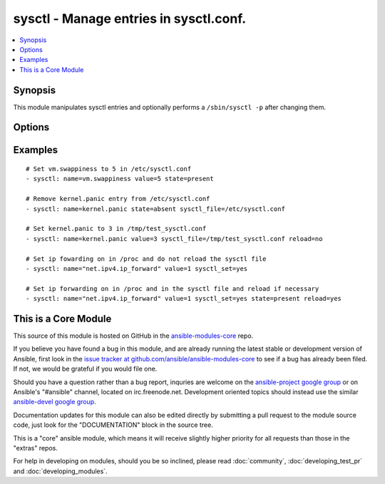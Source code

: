 .. _sysctl:


sysctl - Manage entries in sysctl.conf.
+++++++++++++++++++++++++++++++++++++++

.. contents::
   :local:
   :depth: 1



Synopsis
--------

.. versionadded:: 1.0

This module manipulates sysctl entries and optionally performs a ``/sbin/sysctl -p`` after changing them.

Options
-------

.. raw:: html

    <table border=1 cellpadding=4>
    <tr>
    <th class="head">parameter</th>
    <th class="head">required</th>
    <th class="head">default</th>
    <th class="head">choices</th>
    <th class="head">comments</th>
    </tr>
            <tr>
    <td>ignoreerrors</td>
    <td>no</td>
    <td></td>
        <td><ul><li>yes</li><li>no</li></ul></td>
        <td>Use this option to ignore errors about unknown keys.</td>
    </tr>
            <tr>
    <td>name</td>
    <td>yes</td>
    <td></td>
        <td><ul></ul></td>
        <td>The dot-separated path (aka <em>key</em>) specifying the sysctl variable.</td>
    </tr>
            <tr>
    <td>reload</td>
    <td>no</td>
    <td>yes</td>
        <td><ul><li>yes</li><li>no</li></ul></td>
        <td>If <code>yes</code>, performs a <em>/sbin/sysctl -p</em> if the <code>sysctl_file</code> is updated. If <code>no</code>, does not reload <em>sysctl</em> even if the <code>sysctl_file</code> is updated.</td>
    </tr>
            <tr>
    <td>state</td>
    <td>no</td>
    <td>present</td>
        <td><ul><li>present</li><li>absent</li></ul></td>
        <td>Whether the entry should be present or absent in the sysctl file.</td>
    </tr>
            <tr>
    <td>sysctl_file</td>
    <td>no</td>
    <td>/etc/sysctl.conf</td>
        <td><ul></ul></td>
        <td>Specifies the absolute path to <code>sysctl.conf</code>, if not <code>/etc/sysctl.conf</code>.</td>
    </tr>
            <tr>
    <td>sysctl_set</td>
    <td>no</td>
    <td></td>
        <td><ul><li>yes</li><li>no</li></ul></td>
        <td>Verify token value with the sysctl command and set with -w if necessary (added in Ansible 1.5)</td>
    </tr>
            <tr>
    <td>value</td>
    <td>no</td>
    <td></td>
        <td><ul></ul></td>
        <td>Desired value of the sysctl key.</td>
    </tr>
        </table>


Examples
--------

.. raw:: html

    <br/>


::

    # Set vm.swappiness to 5 in /etc/sysctl.conf
    - sysctl: name=vm.swappiness value=5 state=present
    
    # Remove kernel.panic entry from /etc/sysctl.conf
    - sysctl: name=kernel.panic state=absent sysctl_file=/etc/sysctl.conf
    
    # Set kernel.panic to 3 in /tmp/test_sysctl.conf
    - sysctl: name=kernel.panic value=3 sysctl_file=/tmp/test_sysctl.conf reload=no
    
    # Set ip fowarding on in /proc and do not reload the sysctl file
    - sysctl: name="net.ipv4.ip_forward" value=1 sysctl_set=yes
    
    # Set ip forwarding on in /proc and in the sysctl file and reload if necessary
    - sysctl: name="net.ipv4.ip_forward" value=1 sysctl_set=yes state=present reload=yes



    
This is a Core Module
---------------------

This source of this module is hosted on GitHub in the `ansible-modules-core <http://github.com/ansible/ansible-modules-core>`_ repo.
  
If you believe you have found a bug in this module, and are already running the latest stable or development version of Ansible, first look in the `issue tracker at github.com/ansible/ansible-modules-core <http://github.com/ansible/ansible-modules-core>`_ to see if a bug has already been filed.  If not, we would be grateful if you would file one.

Should you have a question rather than a bug report, inquries are welcome on the `ansible-project google group <https://groups.google.com/forum/#!forum/ansible-project>`_ or on Ansible's "#ansible" channel, located on irc.freenode.net.   Development oriented topics should instead use the similar `ansible-devel google group <https://groups.google.com/forum/#!forum/ansible-project>`_.

Documentation updates for this module can also be edited directly by submitting a pull request to the module source code, just look for the "DOCUMENTATION" block in the source tree.

This is a "core" ansible module, which means it will receive slightly higher priority for all requests than those in the "extras" repos.

    
For help in developing on modules, should you be so inclined, please read :doc:`community`, :doc:`developing_test_pr` and :doc:`developing_modules`.

